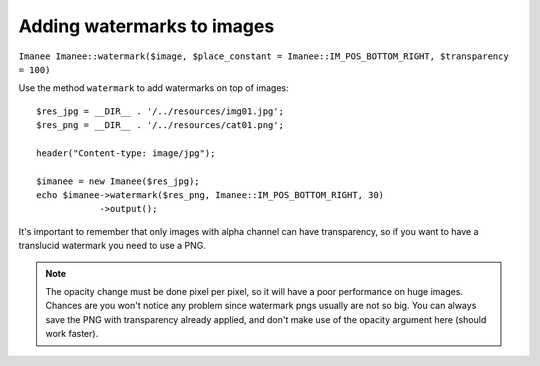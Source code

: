 Adding watermarks to images
===========================

``Imanee Imanee::watermark($image, $place_constant = Imanee::IM_POS_BOTTOM_RIGHT, $transparency = 100)``

Use the method ``watermark`` to add watermarks on top of images::

    $res_jpg = __DIR__ . '/../resources/img01.jpg';
    $res_png = __DIR__ . '/../resources/cat01.png';

    header("Content-type: image/jpg");

    $imanee = new Imanee($res_jpg);
    echo $imanee->watermark($res_png, Imanee::IM_POS_BOTTOM_RIGHT, 30)
                ->output();


It's important to remember that only images with alpha channel can have transparency, so if you want to have a translucid watermark you need to use a PNG.

.. note::
   The opacity change must be done pixel per pixel, so it will have a poor performance on huge images. Chances are you won't notice any problem since
   watermark pngs usually are not so big. You can always save the PNG with transparency already applied, and don't make use of the opacity argument here (should work faster).